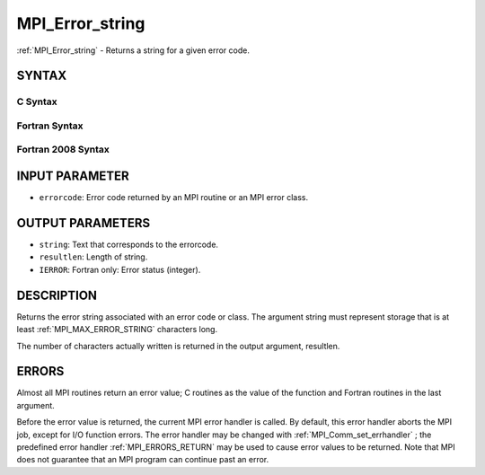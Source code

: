.. _MPI_Error_string:

MPI_Error_string
~~~~~~~~~~~~~~~~

:ref:`MPI_Error_string`  - Returns a string for a given error code.

SYNTAX
======

C Syntax
--------

.. code-block:: c
   :linenos:

   #include <mpi.h>
   int MPI_Error_string(int errorcode, char *string, int *resultlen)

Fortran Syntax
--------------

.. code-block:: fortran
   :linenos:

   USE MPI
   ! or the older form: INCLUDE 'mpif.h'
   MPI_ERROR_STRING(ERRORCODE, STRING, RESULTLEN, IERROR)
   	INTEGER		ERRORCODE, RESULTLEN, IERROR
   	CHARACTER*(*)	STRING

Fortran 2008 Syntax
-------------------

.. code-block:: fortran
   :linenos:

   USE mpi_f08
   MPI_Error_string(errorcode, string, resultlen, ierror)
   	INTEGER, INTENT(IN) :: errorcode
   	CHARACTER(LEN=MPI_MAX_ERROR_STRING), INTENT(OUT) :: string
   	INTEGER, INTENT(OUT) :: resultlen
   	INTEGER, OPTIONAL, INTENT(OUT) :: ierror

INPUT PARAMETER
===============

* ``errorcode``: Error code returned by an MPI routine or an MPI error class. 

OUTPUT PARAMETERS
=================

* ``string``: Text that corresponds to the errorcode. 

* ``resultlen``: Length of string. 

* ``IERROR``: Fortran only: Error status (integer). 

DESCRIPTION
===========

Returns the error string associated with an error code or class. The
argument string must represent storage that is at least
:ref:`MPI_MAX_ERROR_STRING`  characters long.

The number of characters actually written is returned in the output
argument, resultlen.

ERRORS
======

Almost all MPI routines return an error value; C routines as the value
of the function and Fortran routines in the last argument.

Before the error value is returned, the current MPI error handler is
called. By default, this error handler aborts the MPI job, except for
I/O function errors. The error handler may be changed with
:ref:`MPI_Comm_set_errhandler` ; the predefined error handler :ref:`MPI_ERRORS_RETURN` 
may be used to cause error values to be returned. Note that MPI does not
guarantee that an MPI program can continue past an error.


.. seealso:: :ref:`MPI_Error_class` 
